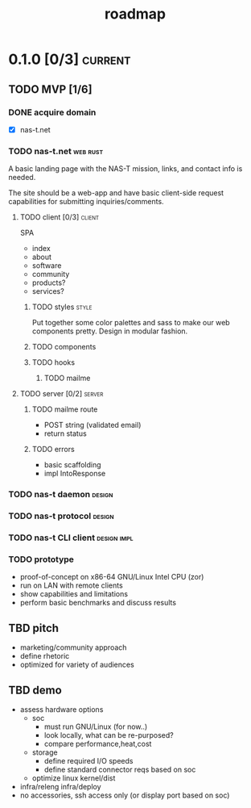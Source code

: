 #+TITLE: roadmap
* 0.1.0 [0/3]                                                       :current:
** TODO MVP [1/6]
:LOGBOOK:
- State "TODO"       from              [2023-08-01 Tue 19:14]
:END:
*** DONE acquire domain
:LOGBOOK:
- State "DONE"       from              [2023-08-01 Tue 19:16]
:END:
- [X] nas-t.net
*** TODO nas-t.net                                               :web:rust:
:LOGBOOK:
- State "TODO"       from              [2023-08-01 Tue 19:14]
:END:
A basic landing page with the NAS-T mission, links, and contact info
is needed.

The site should be a web-app and have basic client-side request
capabilities for submitting inquiries/comments.
**** TODO client [0/3]                                            :client:
:LOGBOOK:
- State "TODO"       from              [2023-08-01 Tue 19:23]
:END:
SPA
- index
- about
- software
- community
- products?
- services?
***** TODO styles                                                 :style:
:LOGBOOK:
- State "TODO"       from              [2023-08-01 Tue 19:19]
:END:
Put together some color palettes and sass to make our web components
pretty. Design in modular fashion.
***** TODO components
:LOGBOOK:
- State "TODO"       from              [2023-08-01 Tue 19:22]
:END:
***** TODO hooks
:LOGBOOK:
- State "TODO"       from              [2023-08-01 Tue 19:22]
:END:
****** TODO mailme
:LOGBOOK:
- State "TODO"       from              [2023-08-01 Tue 19:30]
:END:
**** TODO server [0/2]                                            :server:
:LOGBOOK:
- State "TODO"       from              [2023-08-01 Tue 19:22]
:END:
***** TODO mailme route
:LOGBOOK:
- State "TODO"       from              [2023-08-01 Tue 19:29]
:END:
- POST string (validated email)
- return status
***** TODO errors
:LOGBOOK:
- State "TODO"       from              [2023-08-01 Tue 19:32]
:END:
- basic scaffolding
- impl IntoResponse
*** TODO nas-t daemon                                              :design:
:LOGBOOK:
- State "TODO"       from              [2023-08-01 Tue 19:33]
:END:
*** TODO nas-t protocol                                            :design:
:LOGBOOK:
- State "TODO"       from              [2023-08-01 Tue 19:34]
:END:
*** TODO nas-t CLI client                                     :design:impl:
:LOGBOOK:
- State "TODO"       from              [2023-08-01 Tue 19:34]
:END:
*** TODO prototype
:LOGBOOK:
- State "TODO"       from              [2023-08-01 Tue 19:36]
:END:
- proof-of-concept on x86-64 GNU/Linux Intel CPU (zor)
- run on LAN with remote clients
- show capabilities and limitations
- perform basic benchmarks and discuss results
** TBD pitch
- marketing/community approach
- define rhetoric
- optimized for variety of audiences
** TBD demo
- assess hardware options
  - soc
    - must run GNU/Linux (for now..)
    - look locally, what can be re-purposed?
    - compare performance,heat,cost
  - storage
    - define required I/O speeds
    - define standard connector reqs based on soc
  - optimize linux kernel/dist
- infra/releng infra/deploy
- no accessories, ssh access only (or display port based on soc)
